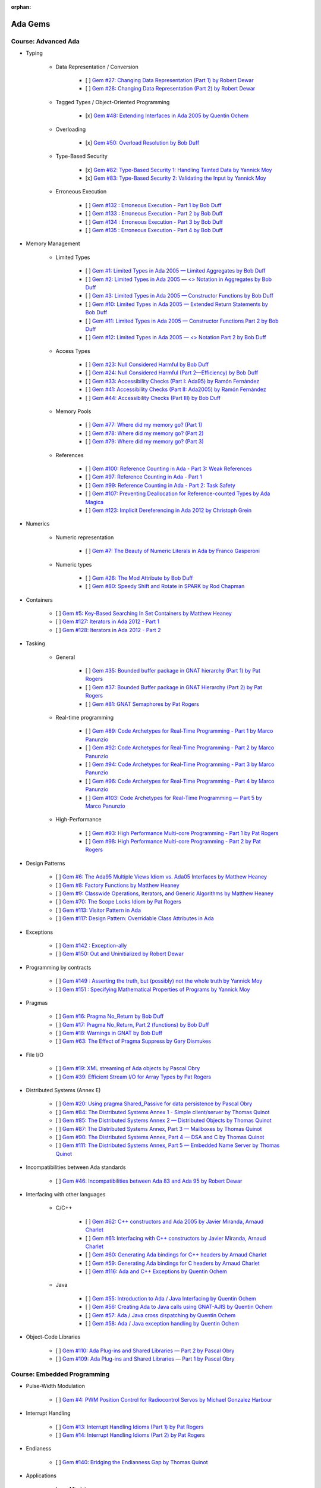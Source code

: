 :orphan:

Ada Gems
========

Course: Advanced Ada
--------------------

- Typing

    - Data Representation / Conversion

        - [ ] `Gem #27: Changing Data Representation (Part 1) by Robert Dewar <https://www.adacore.com/gems/gem-27>`_
        - [ ] `Gem #28: Changing Data Representation (Part 2) by Robert Dewar <https://www.adacore.com/gems/gem-28>`_

    - Tagged Types / Object-Oriented Programming

        - [x] `Gem #48: Extending Interfaces in Ada 2005 by Quentin Ochem <https://www.adacore.com/gems/gem-48>`_

    - Overloading

        - [x] `Gem #50: Overload Resolution by Bob Duff <https://www.adacore.com/gems/gem-50>`_

    - Type-Based Security

        - [x] `Gem #82: Type-Based Security 1: Handling Tainted Data by Yannick Moy <https://www.adacore.com/gems/gem-82>`_
        - [x] `Gem #83: Type-Based Security 2: Validating the Input by Yannick Moy <https://www.adacore.com/gems/gem-83>`_

    - Erroneous Execution

        - [ ] `Gem #132 : Erroneous Execution - Part 1 by Bob Duff <https://www.adacore.com/gems/gem-132-erroneous-execution-part-1>`_
        - [ ] `Gem #133 : Erroneous Execution - Part 2 by Bob Duff <https://www.adacore.com/gems/gem-133-erroneous-execution-part-2>`_
        - [ ] `Gem #134 : Erroneous Execution - Part 3 by Bob Duff <https://www.adacore.com/gems/gem-134-erroneous-execution-part-3>`_
        - [ ] `Gem #135 : Erroneous Execution - Part 4 by Bob Duff <https://www.adacore.com/gems/gem-134-erroneous-execution-part-4>`_

- Memory Management

    - Limited Types

        - [ ] `Gem #1: Limited Types in Ada 2005 — Limited Aggregates by Bob Duff <https://www.adacore.com/gems/gem-1>`_
        - [ ] `Gem #2: Limited Types in Ada 2005 — \<\> Notation in Aggregates by Bob Duff <https://www.adacore.com/gems/gem-2>`_
        - [ ] `Gem #3: Limited Types in Ada 2005 — Constructor Functions by Bob Duff <https://www.adacore.com/gems/gem-3>`_
        - [ ] `Gem #10: Limited Types in Ada 2005 — Extended Return Statements by Bob Duff <https://www.adacore.com/gems/ada-gem-10>`_
        - [ ] `Gem #11: Limited Types in Ada 2005 — Constructor Functions Part 2 by Bob Duff <https://www.adacore.com/gems/ada-gem-11>`_
        - [ ] `Gem #12: Limited Types in Ada 2005 — \<\> Notation Part 2 by Bob Duff <https://www.adacore.com/gems/ada-gem-12>`_

    - Access Types

        - [ ] `Gem #23: Null Considered Harmful by Bob Duff <https://www.adacore.com/gems/ada-gem-23>`_
        - [ ] `Gem #24: Null Considered Harmful (Part 2—Efficiency) by Bob Duff <https://www.adacore.com/gems/ada-gem-24>`_
        - [ ] `Gem #33: Accessibility Checks (Part I: Ada95) by Ramón Fernández <https://www.adacore.com/gems/gem-33>`_
        - [ ] `Gem #41: Accessibility Checks (Part II: Ada2005) by Ramón Fernández <https://www.adacore.com/gems/gem-41>`_
        - [ ] `Gem #44: Accessibility Checks (Part III) by Bob Duff <https://www.adacore.com/gems/gem-44>`_

    - Memory Pools

        - [ ] `Gem #77: Where did my memory go? (Part 1) <https://www.adacore.com/gems/gem-77>`_
        - [ ] `Gem #78: Where did my memory go? (Part 2) <https://www.adacore.com/gems/gem-78>`_
        - [ ] `Gem #79: Where did my memory go? (Part 3) <https://www.adacore.com/gems/gem-79>`_

    - References

        - [ ] `Gem #100: Reference Counting in Ada - Part 3: Weak References <https://www.adacore.com/gems/gem-100-reference-counting-in-ada-part-3-weak-references>`_
        - [ ] `Gem #97: Reference Counting in Ada - Part 1 <https://www.adacore.com/gems/gem-97-reference-counting-in-ada-part-1>`_
        - [ ] `Gem #99: Reference Counting in Ada - Part 2: Task Safety <https://www.adacore.com/gems/gem-99-reference-counting-in-ada-part-2-task-safety>`_
        - [ ] `Gem #107: Preventing Deallocation for Reference-counted Types by Ada Magica <https://www.adacore.com/gems/gem-107-preventing-deallocation-for-reference-counted-types>`_
        - [ ] `Gem #123: Implicit Dereferencing in Ada 2012 by Christoph Grein <https://www.adacore.com/gems/gem-123-implicit-dereferencing-in-ada-2012>`_

- Numerics

    - Numeric representation

        - [ ] `Gem #7: The Beauty of Numeric Literals in Ada by Franco Gasperoni <https://www.adacore.com/gems/ada-gem-7>`_

    - Numeric types

        - [ ] `Gem #26: The Mod Attribute by Bob Duff <https://www.adacore.com/gems/gem-26>`_
        - [ ] `Gem #80: Speedy Shift and Rotate in SPARK by Rod Chapman <https://www.adacore.com/gems/gem-80>`_

- Containers

    - [ ] `Gem #5: Key-Based Searching In Set Containers by Matthew Heaney <https://www.adacore.com/gems/gem-5>`_
    - [ ] `Gem #127: Iterators in Ada 2012 - Part 1 <https://www.adacore.com/gems/gem-127-iterators-in-ada-2012-part-1>`_
    - [ ] `Gem #128: Iterators in Ada 2012 - Part 2 <https://www.adacore.com/gems/gem-128-iterators-in-ada-2012-part-2>`_

- Tasking

    - General

        - [ ] `Gem #35: Bounded buffer package in GNAT hierarchy (Part 1) by Pat Rogers <https://www.adacore.com/gems/gem-35>`_
        - [ ] `Gem #37: Bounded Buffer package in GNAT Hierarchy (Part 2) by Pat Rogers <https://www.adacore.com/gems/gem-37>`_
        - [ ] `Gem #81: GNAT Semaphores by Pat Rogers <https://www.adacore.com/gems/gem-81>`_

    - Real-time programming

        - [ ] `Gem #89: Code Archetypes for Real-Time Programming - Part 1 by Marco Panunzio <https://www.adacore.com/gems/gem-89-code-archetypes-for-real-time-programming-part-1>`_
        - [ ] `Gem #92: Code Archetypes for Real-Time Programming - Part 2 by Marco Panunzio <https://www.adacore.com/gems/gem-92-code-archetypes-for-real-time-programming-part-2>`_
        - [ ] `Gem #94: Code Archetypes for Real-Time Programming - Part 3 by Marco Panunzio <https://www.adacore.com/gems/gem-94-code-archetypes-for-real-time-programming-part-3>`_
        - [ ] `Gem #96: Code Archetypes for Real-Time Programming - Part 4 by Marco Panunzio <https://www.adacore.com/gems/gem-96-code-archetypes-for-real-time-programming-part-4>`_
        - [ ] `Gem #103: Code Archetypes for Real-Time Programming — Part 5 by Marco Panunzio <https://www.adacore.com/gems/gem-103-code-archetypes-for-real-time-programming-part-5>`_

    - High-Performance

        - [ ] `Gem #93: High Performance Multi-core Programming - Part 1 by Pat Rogers <https://www.adacore.com/gems/gem-93-high-performance-multi-core-programming-part-1>`_
        - [ ] `Gem #98: High Performance Multi-core Programming - Part 2 by Pat Rogers <https://www.adacore.com/gems/gem-98-high-performance-multi-core-programming-part-2>`_

- Design Patterns

    - [ ] `Gem #6: The Ada95 Multiple Views Idiom vs. Ada05 Interfaces by Matthew Heaney <https://www.adacore.com/gems/gem-6>`_
    - [ ] `Gem #8: Factory Functions by Matthew Heaney <https://www.adacore.com/gems/ada-gem-8>`_
    - [ ] `Gem #9: Classwide Operations, Iterators, and Generic Algorithms by Matthew Heaney <https://www.adacore.com/gems/ada-gem-9>`_
    - [ ] `Gem #70: The Scope Locks Idiom by Pat Rogers <https://www.adacore.com/gems/gem-70>`_
    - [ ] `Gem #113: Visitor Pattern in Ada <https://www.adacore.com/gems/gem-113-visitor-pattern-in-ada>`_
    - [ ] `Gem #117: Design Pattern: Overridable Class Attributes in Ada <https://www.adacore.com/gems/gem-117-design-pattern-overridable-class-attributes-in-ada-2012>`_

- Exceptions

    - [ ] `Gem #142 : Exception-ally <https://www.adacore.com/gems/gem-142-exceptions>`_
    - [ ] `Gem #150: Out and Uninitialized by Robert Dewar <https://www.adacore.com/gems/gem-150out-and-uninitialized>`_

- Programming by contracts

    - [ ] `Gem #149 : Asserting the truth, but (possibly) not the whole truth by Yannick Moy <https://www.adacore.com/gems/gem-149-asserting-the-truth-but-possibly-not-the-whole-truth>`_
    - [ ] `Gem #151 : Specifying Mathematical Properties of Programs by Yannick Moy <https://www.adacore.com/gems/gem-151-specifying-mathematical-properties-of-programs>`_

- Pragmas

    - [ ] `Gem #16: Pragma No_Return by Bob Duff <https://www.adacore.com/gems/ada-gem-16>`_
    - [ ] `Gem #17: Pragma No_Return, Part 2 (functions) by Bob Duff <https://www.adacore.com/gems/ada-gem-17>`_
    - [ ] `Gem #18: Warnings in GNAT by Bob Duff <https://www.adacore.com/gems/ada-gem-18>`_
    - [ ] `Gem #63: The Effect of Pragma Suppress by Gary Dismukes <https://www.adacore.com/gems/gem-63>`_

- File I/O

    - [ ] `Gem #19: XML streaming of Ada objects by Pascal Obry <https://www.adacore.com/gems/ada-gem-19>`_
    - [ ] `Gem #39: Efficient Stream I/O for Array Types by Pat Rogers <https://www.adacore.com/gems/gem-39>`_

- Distributed Systems (Annex E)

    - [ ] `Gem #20: Using pragma Shared_Passive for data persistence by Pascal Obry <https://www.adacore.com/gems/ada-gem-20>`_
    - [ ] `Gem #84: The Distributed Systems Annex 1 - Simple client/server by Thomas Quinot <https://www.adacore.com/gems/gem-84>`_
    - [ ] `Gem #85: The Distributed Systems Annex 2 — Distributed Objects by Thomas Quinot <https://www.adacore.com/gems/gem-85the-distributed-systems-annex-2-distributed-objects>`_
    - [ ] `Gem #87: The Distributed Systems Annex, Part 3 — Mailboxes by Thomas Quinot <https://www.adacore.com/gems/gem-87-the-distributed-systems-annex-part-3-mailboxes>`_
    - [ ] `Gem #90: The Distributed Systems Annex, Part 4 — DSA and C by Thomas Quinot <https://www.adacore.com/gems/gem-90-the-distributed-systems-annex-part-4-dsa-and-c>`_
    - [ ] `Gem #111: The Distributed Systems Annex, Part 5 — Embedded Name Server by Thomas Quinot	 <https://www.adacore.com/gems/gem-111-the-distributed-systems-annex-part-5-embedded-name-server>`_

- Incompatibilities between Ada standards

    - [ ] `Gem #46: Incompatibilities between Ada 83 and Ada 95 by Robert Dewar <https://www.adacore.com/gems/gem-46>`_

- Interfacing with other languages

    - C/C++

        - [ ] `Gem #62: C++ constructors and Ada 2005 by Javier Miranda, Arnaud Charlet <https://www.adacore.com/gems/gem-62>`_
        - [ ] `Gem #61: Interfacing with C++ constructors by Javier Miranda, Arnaud Charlet <https://www.adacore.com/gems/gem-61>`_
        - [ ] `Gem #60: Generating Ada bindings for C++ headers by Arnaud Charlet <https://www.adacore.com/gems/gem-60-generating-ada-bindings-for-c-headers>`_
        - [ ] `Gem #59: Generating Ada bindings for C headers by Arnaud Charlet <https://www.adacore.com/gems/gem-59>`_
        - [ ] `Gem #116: Ada and C++ Exceptions by Quentin Ochem <https://www.adacore.com/gems/gem-114-ada-and-c-exceptions>`_

    - Java

        - [ ] `Gem #55: Introduction to Ada / Java Interfacing by Quentin Ochem <https://www.adacore.com/gems/gem-55-introduction-to-ada-java-interfacing>`_
        - [ ] `Gem #56: Creating Ada to Java calls using GNAT-AJIS by Quentin Ochem <https://www.adacore.com/gems/gem-56>`_
        - [ ] `Gem #57: Ada / Java cross dispatching by Quentin Ochem <https://www.adacore.com/gems/gem-57>`_
        - [ ] `Gem #58: Ada / Java exception handling by Quentin Ochem <https://www.adacore.com/gems/gem-58-ada-java-exception-handling>`_

- Object-Code Libraries

    - [ ] `Gem #110: Ada Plug-ins and Shared Libraries — Part 2 by Pascal Obry <https://www.adacore.com/gems/gem-110-ada-plug-ins-and-shared-libraries-part-2>`_
    - [ ] `Gem #109: Ada Plug-ins and Shared Libraries — Part 1 by Pascal Obry <https://www.adacore.com/gems/gem-109-ada-plug-ins-and-shared-libraries-part-1>`_


Course: Embedded Programming
----------------------------

- Pulse-Width Modulation

    - [ ] `Gem #4: PWM Position Control for Radiocontrol Servos by Michael Gonzalez Harbour <https://www.adacore.com/gems/gem-4>`_

- Interrupt Handling

    - [ ] `Gem #13: Interrupt Handling Idioms (Part 1) by Pat Rogers <https://www.adacore.com/gems/ada-gem-13>`_
    - [ ] `Gem #14: Interrupt Handling Idioms (Part 2) by Pat Rogers <https://www.adacore.com/gems/ada-gem-14>`_

- Endianess

    - [ ] `Gem #140: Bridging the Endianness Gap by Thomas Quinot <https://www.adacore.com/gems/gem-140-bridging-the-endianness-gap>`_

- Applications

    - Lego Mindstorms

        - [ ] `Gem #112: Lego Mindstorms Ada Environment — Part 1 by Pat Rogers <https://www.adacore.com/gems/gem-112-lego-mindstorms-ada-environment-part-1>`_
        - [ ] `Gem #115: Lego Mindstorms Ada Environment — Part 2 by Pat Rogers <https://www.adacore.com/gems/gem-115-lego-mindstorms-ada-environment-part-2>`_


Course: GNAT Libraries
----------------------

- GNAT

    - Dimensionality Checking System

        - [ ] `Gem #136: How tall is a kilogram? by Vincent Pucci <https://www.adacore.com/gems/gem-136-how-tall-is-a-kilogram>`_

- GNAT Component Collection

    - Regular expressions

        - [ ] `Gem #25: How to Search Text <https://www.adacore.com/gems/gem-26-2>`_

    - Scripting / system

        - [ ] `Gem #52: Scripting Capabilities in GNAT (Part 1) <https://www.adacore.com/gems/gem-52>`_
        - [ ] `Gem #54: Scripting Capabilities in GNAT (Part 2) <https://www.adacore.com/gems/gem-54>`_

    - Command-Line Parsing

        - [ ] `Gem #138 : Master the Command Line - Part 1 <https://www.adacore.com/gems/gem-138-gnatcoll.command-line>`_
        - [ ] `Gem #139 : Master the Command Line - Part 2 <https://www.adacore.com/gems/gem-139-master-the-command-line-part-2>`_

    - File Formats

        - [ ] `Gem #141 : Con-figure it out <https://www.adacore.com/gems/gem-141-gnatcoll.config>`_
        - [ ] `Gem #143 : Return to the Sources <https://www.adacore.com/gems/gem-143-return-to-the-sources>`_

    - Text Encoding

        - [ ] `Gem #144: A Bit of Bytes: Characters and Encoding Schemes <https://www.adacore.com/gems/gem-144-a-bit-of-bytes-characters-and-encoding-schemes>`_


    - Interfacing with other languages

        - [ ] `Gem #105: Lady Ada Kisses Python — Part 1 <https://www.adacore.com/gems/gem-105-lady-ada-kiss-python-part-1>`_
        - [ ] `Gem #106: Lady Ada Kisses Python — Part 2 <https://www.adacore.com/gems/gem-106-lady-ada-kisses-python-part-2>`_

    - File Systems

        - [ ] `Gem #118: File-System Portability Issues and GNATCOLL.VFS <https://www.adacore.com/gems/gem-118-file-system-portability-issues-and-gnatcoll-vfs>`_

    - Databases

        - [ ] `Gem #129 : Type-Safe Database API - Part 1 <https://www.adacore.com/gems/gem-129-type-safe-database-api-part-1>`_
        - [ ] `Gem #130 : Type-Safe Database API - Part 2 <https://www.adacore.com/gems/gem-130-type-safe-database-api-part-2>`_
        - [ ] `Gem #131 : Type-Safe Database API - Part 3 <https://www.adacore.com/gems/gem-131-type-safe-database-api-part-3>`_

    - Debugging

        - [ ] `Gem #114: Logging with GNATCOLL.Traces <https://www.adacore.com/gems/gem-114-logging-with-gnatcoll-traces>`_

- XML/Ada


    - [ ] `Gem #21: How to parse an XML text <https://www.adacore.com/gems/ada-gem-21>`_

- Ada Web Server

    - [ ] `Gem #29: Introduction to the Ada Web Server (AWS) by Pascal Obry <https://www.adacore.com/gems/gem-29>`_
    - [ ] `Gem #101: SOAP/WSDL server part by Pascal Obry <https://www.adacore.com/gems/gem-101-soapwsdl-server-part>`_
    - [ ] `Gem #102: SOAP/WSDL client part by Pascal Obry <https://www.adacore.com/gems/gem-102-soapwsdl-client-part>`_

- GNATtest

    - [ ] `Gem #160 : Developing unit tests with GNATtest by Vasiliy Fofanov <https://www.adacore.com/gems/gem-160-developing-unit-tests-with-gnattest>`_


Book: Ada Development Using GNAT
--------------------------------

- GNAT

    - [ ] `Gem #95: Dynamic Stack Analysis in GNAT by Quentin Ochem <https://www.adacore.com/gems/gem-93-gnat-dynamic-stack-analysis>`_
    - [ ] `Gem #156: Listing Control in GNAT by Robert Dewar <https://www.adacore.com/gems/gem-156-listing-control-in-gnat>`_

- gprbuild

    - [ ] `Gem #64: Handling Multiple-Unit Source Files <https://www.adacore.com/gems/gem-64>`_
    - [ ] `Gem #65: gprbuild <https://www.adacore.com/gems/gem-65>`_
    - [ ] `Gem #104: Gprbuild and Configuration Files — Part 1 by Johannes Kanig <https://www.adacore.com/gems/gem-104-gprbuild-and-configuration-files-part-1>`_
    - [ ] `Gem #108: Gprbuild and Configuration Files — Part 2 by Johannes Kanig <https://www.adacore.com/gems/gem-108-gprbuild-and-configuration-files-part-2>`_
    - [ ] `Gem #126 : Aggregate Library Projects by Pascal Obry <https://www.adacore.com/gems/gem-126-aggregate-library-project>`_
    - [ ] `Gem #152 : Defining a New Language in a Project File by Vincent Celier <https://www.adacore.com/gems/gem-152-defining-a-new-language-in-a-project-file>`_
    - [ ] `Gem #155: Enhancing the GPRBuild Database for a New Language by Vincent Celier <https://www.adacore.com/gems/gem-155-enhancing-gprbuild-database-for-new-language>`_
    - [ ] `Gem #157: Gprbuild and Code Generation <https://www.adacore.com/gems/gem-157-gprbuild-and-code-generation>`_
    - [ ] `Gem #158: GPRinstall - Part 1 by Pascal Obry <https://www.adacore.com/gems/gem-158-gprinstall>`_
    - [ ] `Gem #159: GPRinstall - Part 2 by Pascal Obry <https://www.adacore.com/gems/gem-159-gprinstall-part-2>`_

- GPS

    - [ ] `Gem #66: GPS's Key Shortcuts Editor <https://www.adacore.com/gems/gem-66>`_
    - [ ] `Gem #67: Managing the GPS Workspace <https://www.adacore.com/gems/gem-67>`_
    - [ ] `Gem #88: GPS - Smart Completion (Part 1 of 2) by Quentin Ochem <https://www.adacore.com/gems/gem-88-gps-smart-completion-12>`_
    - [ ] `Gem #91: Smart Completion (Part 2 of 2) by Quentin Ochem <https://www.adacore.com/gems/gem-91-smart-completion-part-2-of-2>`_
    - [ ] `Gem #124 : Scripting GPS for Static Analysis by Yannick Moy, Nicolas Setton <https://www.adacore.com/gems/gem-124-scripting-gps-for-static-analysis>`_

- Debugger

    - [ ] `Gem #119: GDB Scripting— Part 1 by Jean-Charles Delay <https://www.adacore.com/gems/gem-119-gdb-scripting-part-1>`_
    - [ ] `Gem #120: GDB Scripting — Part 2 by Jean-Charles Delay <https://www.adacore.com/gems/gem-120-gdb-scripting-part-2>`_
    - [ ] `Gem #121: Breakpoint Commands — Part 1 by Jerome Guitton <https://www.adacore.com/gems/gem-121-breakpoint-command-part-1>`_
    - [ ] `Gem #122: Breakpoint Commands — Part 2 by Jerome Guitton <https://www.adacore.com/gems/gem-122-breakpoint-commands-part-2>`_
    - [ ] `Gem #125: Detecting infinite recursion with GDB's Python API by Jerome Guitton <https://www.adacore.com/gems/gem-125-detecting-infinite-recursion-with-gdbs-python-api>`_


SKIPPED ITEMS
-------------

    - Book: Safe & Secure Software

        - [ ] `Gem #30: Safe and Secure Software : Introduction by John Barnes <https://www.adacore.com/gems/gem-30>`_
        - [ ] `Gem #32: Safe and Secure Software : Chapter 1, Safe Syntax by John Barnes <https://www.adacore.com/gems/gem-32>`_
        - [ ] `Gem #34: Safe and Secure Software : Chapter 2, Safe Typing by John Barnes <https://www.adacore.com/gems/gem-34>`_
        - [ ] `Gem #36: Safe and Secure Software : Chapter 3, Safe Pointers by John Barnes <https://www.adacore.com/gems/gem-36>`_
        - [ ] `Gem #38: Safe and Secure Software : Chapter 4, Safe Architecture by John Barnes <https://www.adacore.com/gems/gem-38>`_
        - [ ] `Gem #40: Safe and Secure Software : Chapter 5, Safe Object Oriented Programming by John Barnes <https://www.adacore.com/gems/gem-40>`_
        - [ ] `Gem #42: Safe and Secure Software : Chapter 6, Safe Object Construction by John Barnes <https://www.adacore.com/gems/gem-42>`_
        - [ ] `Gem #43: Safe and Secure Software : Chapter 7, Safe Memory Management by John Barnes <https://www.adacore.com/gems/gem-43-safe-and-secure-software-chapter-7-safe-memory-management>`_
        - [ ] `Gem #45: Safe and Secure Software : Chapter 8, Safe Startup by John Barnes <https://www.adacore.com/gems/gem-45>`_
        - [ ] `Gem #47: Safe and Secure Software : Chapter 9, Safe Communication by John Barnes <https://www.adacore.com/gems/gem-47>`_
        - [ ] `Gem #49: Safe and Secure Software: Chapter 10, Safe Concurrency by John Barnes <https://www.adacore.com/gems/gem-49>`_
        - [ ] `Gem #51: Safe and Secure Software: Chapter 11, Certified Safe with SPARK by John Barnes <https://www.adacore.com/gems/gem-51>`_
        - [ ] `Gem #53: Safe and Secure Software: Chapter 12: Conclusion by John Barnes <https://www.adacore.com/gems/gem-53-safe-and-secure-software-chapter-12-conclusion>`_

- Tasking

    - [ ] `Gem #15: Timers by Anh Vo <https://www.adacore.com/gems/ada-gem-15>`_


- Text encoding

    - [ ] `Gem #22: Ada Speaks Many Languages by Robert Dewar, Vasiliy Fofanov, Franco Gasperoni, Yang Zhang <https://www.adacore.com/gems/gem-22>`_

- Programming by contracts

    - [ ] `Gem #31: Preconditions/postconditions by Robert Dewar <https://www.adacore.com/gems/gem-31>`_
    - [ ] `Gem #146 : Su(per)btypes in Ada 2012 - Part 1 by Yannick Moy <https://www.adacore.com/gems/gem-146-superbtypes-in-ada-2012-part-1>`_
    - [ ] `Gem #147 : Su(per)btypes in Ada 2012 - Part 2 by Yannick Moy <https://www.adacore.com/gems/gem-147-superbtypes-in-ada-2012-part-2>`_
    - [ ] `Gem #148 : Su(per)btypes in Ada 2012 - Part 3 by Yannick Moy <https://www.adacore.com/gems/gem-148-superbtypes-in-ada-2012-part-3>`_

- SPARK

    - [ ] `Gem #68: Let's SPARK! — Part 1 by Yannick Moy <https://www.adacore.com/gems/gem-68>`_
    - [ ] `Gem #69: Let's SPARK! — Part 2 by Yannick Moy <https://www.adacore.com/gems/gem-69>`_

- Quizzes

    - [ ] `Gem #86: Ada Quiz 1 - Basic Types by Quentin Ochem <https://www.adacore.com/gems/gem-86-ada-quiz-01-basic-types>`_
    - [ ] `Gem #137: Ada Quiz 2 - An Heir and a Spare? by Valentine Reboul <https://www.adacore.com/gems/gem-137-inheritance>`_
    - [ ] `Gem #145: Ada Quiz 3 - Statements by Valentine Reboul <https://www.adacore.com/gems/gem-145-ada-quiz-3-statement>`_

- Ada Applications

    - Tokeneer

        - [ ] `Gem #71: Tokeneer Discovery - Lesson 1 by Dean Kuo, Angela Wallenburg <https://www.adacore.com/gems/gem-71>`_
        - [ ] `Gem #72: Tokeneer Discovery - Lesson 2 by Dean Kuo, Angela Wallenburg <https://www.adacore.com/gems/gem-72>`_
        - [ ] `Gem #73: Tokeneer Discovery - Lesson 3 by Dean Kuo, Angela Wallenburg <https://www.adacore.com/gems/gem-73-tokeneer-discovery-lesson-3>`_
        - [ ] `Gem #74: Tokeneer Discovery - Lesson 4 by Dean Kuo, Angela Wallenburg <https://www.adacore.com/gems/gem-74>`_
        - [ ] `Gem #75: Tokeneer Discovery - Lesson 5 by Dean Kuo, Angela Wallenburg <https://www.adacore.com/gems/gem-75>`_
        - [ ] `Gem #76: Tokeneer Discovery - Lesson 6 by Dean Kuo, Angela Wallenburg <https://www.adacore.com/gems/gem-76>`_

    - Multicore Maze Solving

        - [ ] `Gem #153: Multicore Maze Solving, Part 1 by Pat Rogers <https://www.adacore.com/gems/gem-153-multicore-maze-solving-part-1>`_
        - [ ] `Gem #154: Multicore Maze Solving, Part 2 by Pat Rogers <https://www.adacore.com/gems/gem-154-multicore-maze-solving-part-2>`_



AdaCore Blog
============

Course: Advanced Ada
--------------------

- Typing

    - Tagged Types / Object-Oriented Programming

        - [x] `Calling inherited subprograms in Ada <http://blog.adacore.com/calling-inherited-subprograms-in-ada>`_

- Memory Management

    - References

        - [ ] `Using reference types to handle persistent objects <http://blog.adacore.com/use-ref-types-to-persistent-object>`_

- Tasking

    - General

        - [ ] `There's a mini-RTOS in my language <http://blog.adacore.com/theres-a-mini-rtos-in-my-language>`_

- Design Patterns

    - [ ] `Traits-Based Containers <http://blog.adacore.com/traits-based-containers>`_

- Testing

    - [ ] `Leveraging Ada Run-Time Checks with Fuzz Testing in AFL <http://blog.adacore.com/running-american-fuzzy-lop-on-your-ada-code>`_


Course: Embedded Programming
----------------------------

- Applications

    - [ ] `Porting the Ada Runtime to a new ARM board <http://blog.adacore.com/porting-the-ada-runtime-to-a-new-arm-board>`_
    - [ ] `Getting started with the Ada Drivers Library device drivers <http://blog.adacore.com/getting-started-with-the-ada-drivers-library-device-drivers>`_


Course: Advanced SPARK
----------------------

- [ ] `SPARK Prez at New Conference on Railway Systems <http://blog.adacore.com/spark-prez-at-new-conference-on-railway-systems>`_
- [ ] `Formal Verification of Legacy Code <http://blog.adacore.com/formal-verification-of-legacy-code>`_
- [ ] `SPARKSMT - An SMTLIB Processing Tool Written in SPARK - Part I <http://blog.adacore.com/sparksmt-part-1>`_
- [ ] `Quantifying over Elements of a Container <http://blog.adacore.com/quantifying-over-elements-of-a-container>`_
- [ ] `Research Corner - SPARK 2014 vs Frama-C vs Why3 <http://blog.adacore.com/research-corner-spark-2014-vs-frama-c-vs-why3>`_
- [ ] `Automatic Generation of Frame Conditions for Record Components <http://blog.adacore.com/automatic-generation-of-frame-conditions-for-record-components>`_
- [ ] `Automatic Generation of Frame Conditions for Array Components <http://blog.adacore.com/automatic-generation-of-frame-conditions-for-array-components>`_
- [ ] `SPARK Cheat Sheets (en & jp) <http://blog.adacore.com/spark-cheat-sheets-en-jp>`_
- [ ] `Proving Tetris With SPARK in 15 Minutes <http://blog.adacore.com/proving-tetris-with-spark-in-15-minutes>`_
- [ ] `Research Corner - Auto-active Verification in SPARK <http://blog.adacore.com/research-corner-auto-active-verification-in-spark>`_
- [ ] `VerifyThis Challenge in SPARK <http://blog.adacore.com/verifythis-challenge-in-spark>`_
- [ ] `Research Corner - Floating-Point Computations in SPARK <http://blog.adacore.com/research-corner-floating-point-computations-in-spark>`_
- [ ] `Applied Formal Logic: Searching in Strings <http://blog.adacore.com/applied-formal-logic-searching-in-strings>`_
- [ ] `Proving Loops Without Loop Invariants <http://blog.adacore.com/proving-loops-without-loop-invariants>`_
- [ ] `New SPARK Cheat Sheet <http://blog.adacore.com/new-spark-cheat-sheet>`_
- [ ] `For All Properties, There Exists a Proof <http://blog.adacore.com/for-all-properties-there-exists-a-proof>`_
- [ ] `Tokeneer Fully Verified with SPARK 2014 <http://blog.adacore.com/tokeneer-fully-verified-with-spark-2014>`_
- [ ] `Taking on a Challenge in SPARK <http://blog.adacore.com/taking-on-a-challenge-in-spark>`_


Course: GNAT Libraries
----------------------

- GNAT

    - Dimensionality Checking System

        - [ ] `Physical Units Pass the Generic Test <http://blog.adacore.com/physical-units-pass-the-generic-test>`_

- GNAT Component Collection

    - Memory Management

        - [ ] `Larger than it looks (storage pools) <http://blog.adacore.com/header-storage-pools>`_
        - [ ] `Count them all (reference counting) <http://blog.adacore.com/count-them-all-reference-counting>`_

    - Strings

        - [ ] `New strings package in GNATCOLL <http://blog.adacore.com/new-strings-package-in-gnatcoll>`_
        - [ ] `User-friendly strings API <http://blog.adacore.com/user-friendly-strings-api>`_

- Libadalang

    - [ ] `Introducing Libadalang <http://blog.adacore.com/introducing-libadalang>`_
    - [ ] `Going After the Low Hanging Bug <http://blog.adacore.com/going-after-the-low-hanging-bug>`_
    - [ ] `A Usable Copy-Paste Detector in A Few Lines of Python <http://blog.adacore.com/a-usable-copy-paste-detector-in-few-lines-of-python>`_
    - [ ] `(Many) More Low Hanging Bugs <http://blog.adacore.com/many-more-low-hanging-bugs>`_
    - [ ] `Highlighting Ada with Libadalang <http://blog.adacore.com/highlighting-ada-with-libadalang>`_
    - [ ] `Cross-referencing Ada with Libadalang <http://blog.adacore.com/cross-referencing-ada-with-libadalang>`_

- OpenGL Bindings

    - [ ] `The Road to a Thick OpenGL Binding for Ada: Part 1 <http://blog.adacore.com/the-road-to-a-thick-opengl-binding-for-ada>`_
    - [ ] `The Road to a Thick OpenGL Binding for Ada: Part 2 <http://blog.adacore.com/the-road-to-a-thick-opengl-binding-for-ada-part-2>`_


Book: Ada Development Using GNAT
--------------------------------

- GNAT

    - [ ] `GNAT On macOS Sierra <http://blog.adacore.com/gnat-on-macos-sierra>`_

- GPS

    - [ ] `Bookmarks in the GNAT Programming Studio (GPS) <http://blog.adacore.com/bookmarks-in-the-gnat-programming-studio-gps>`_
    - [ ] `The Most Obscure Arithmetic Run-Time Error Contest <http://blog.adacore.com/the-most-obscure-arithmetic-run-time-error-contest>`_
    - [ ] `Debugger improvements in GPS 17 <http://blog.adacore.com/debugger-improvements-in-gps-17>`_
    - [ ] `Integrate new tools in GPS <http://blog.adacore.com/integrate-new-tools-in-gps>`_
    - [ ] `Integrate new tools in GPS (2) <http://blog.adacore.com/integrate-new-tools-in-gps-2>`_
    - [ ] `GPS for bare-metal developers <http://blog.adacore.com/gps-for-bare-metal-development>`_

- Debugger

    - [ ] `Pretty-Printing Ada Containers with GDB Scripts <http://blog.adacore.com/pretty-printing-ada-containers-with-gdb-scripts>`_

- GCC

    - [ ] `C library bindings: GCC plugins to the rescue <http://blog.adacore.com/bindings-gcc-plugins>`_


Book: Ada Applications
----------------------

- [ ] `Tetris in SPARK on ARM Cortex M4 <http://blog.adacore.com/tetris-in-spark-on-arm-cortex-m4>`_
- [ ] `How to prevent drone crashes using SPARK <http://blog.adacore.com/how-to-prevent-drone-crashes-using-spark>`_
- [ ] `Make with Ada: "The Eagle has landed" <http://blog.adacore.com/make-with-ada-the-eagle-has-landed>`_
- [ ] `2015: A Space Ada‑ssey <http://blog.adacore.com/2015-a-space-ada-ssey>`_
- [ ] `Make with Ada : From bits to music <http://blog.adacore.com/make-with-ada-from-bits-to-music>`_
- [ ] `Make with Ada: Formal proof on my wrist <http://blog.adacore.com/make-with-ada-formal-proof-on-my-wrist>`_
- [ ] `Make with Ada: Candy dispenser, with a twist... <http://blog.adacore.com/make-with-ada-candy-dispenser-with-twist>`_
- [ ] `Make with Ada: ARM Cortex-M CNC controller <http://blog.adacore.com/make-with-ada-arm-cortex-m-cnc-controller>`_
- [ ] `Unity & Ada <http://blog.adacore.com/unity-ada>`_
- [ ] `Driving a 3D Lunar Lander Model with ARM and Ada <http://blog.adacore.com/3d-lunar-lander-model>`_
- [ ] `Make with Ada: DIY instant camera <http://blog.adacore.com/make-with-ada-diy-instant-camera>`_
- [ ] `SPARK Tetris on the Arduboy <http://blog.adacore.com/spark-tetris-on-the-arduboy>`_
- [ ] `Writing on Air <http://blog.adacore.com/writing-on-air>`_
- [ ] `DIY Coffee Alarm Clock <http://blog.adacore.com/diy-coffee-alarm-clock>`_
- [ ] `Ada on the first RISC-V microcontroller <http://blog.adacore.com/ada-on-the-first-risc-v-microcontroller>`_
- [ ] `The Adaroombot Project <http://blog.adacore.com/the-adaroombot-project>`_
- [ ] `Make with Ada 2017: Brushless DC Motor Controller <http://blog.adacore.com/make-with-ada-2017-brushless-dc-motor-controller>`_
- [ ] `Make with Ada 2017- A "Swiss Army Knife" Watch <http://blog.adacore.com/make-with-ada-2017-a-swiss-army-knife-watch>`_
- [ ] `Make with Ada 2017- Ada Based IoT Framework <http://blog.adacore.com/make-with-ada-2017-ada-based-iot-framework>`_
- [ ] `Bitcoin blockchain in Ada: Lady Ada meets Satoshi Nakamoto <http://blog.adacore.com/bitcoin-in-ada>`_
- [ ] `Ada on the micro:bit <http://blog.adacore.com/ada-on-the-microbit>`_
- [ ] `SPARKZumo Part 1: Ada and SPARK on Any Platform <http://blog.adacore.com/sparkzumo-part-1-ada-and-spark-on-any-platform>`_
- [ ] `SPARKZumo Part 2: Integrating the Arduino Build Environment Into GPS <http://blog.adacore.com/sparkzumo-part-2-integrating-the-arduino-build-environment-into-gps>`_
- [ ] `Ada on FPGAs with PicoRV32 <http://blog.adacore.com/ada-on-fpgas-with-picorv32>`_
- [ ] `Train control using Ada on a Raspberry Pi <http://blog.adacore.com/train-control-using-ada-on-a-raspberry-pi>`_


SKIPPED ITEMS
-------------

- SPARK

    - General

        - [ ] `SPARK 2014 Flow Analysis <http://blog.adacore.com/spark-2014-flow-analysis>`_
        - [ ] `MISRA-C 2012 vs SPARK 2014, the Subset Matching Game <http://blog.adacore.com/misra-c-2012-vs-spark-2014-the-subset-matching-game>`_
        - [ ] `Rail, Space, Security: Three Case Studies for SPARK 2014 <http://blog.adacore.com/rail-space-security-three-case-studies-for-spark-2014>`_
        - [ ] `Muen Separation Kernel Written in SPARK <http://blog.adacore.com/muen-separation-kernel-written-in-spark>`_
        - [ ] `Case Study for System to Software Integrity Includes SPARK 2014 <http://blog.adacore.com/case-study-for-system-to-software-integrity-includes-spark-2014>`_
        - [ ] `Information Flo(w): Array Initialization in Loops <http://blog.adacore.com/array-initialization-in-loops>`_
        - [ ] `A Little Exercise With Strings <http://blog.adacore.com/a-little-exercise-with-strings>`_
        - [ ] `Studies of Contracts in Practice <http://blog.adacore.com/studies-of-contracts-in-practice>`_
        - [ ] `Prove in Parallel with SPARK 2014 <http://blog.adacore.com/prove-in-parallel-with-spark-2014>`_
        - [ ] `Contextual Analysis of Subprograms Without Contracts <http://blog.adacore.com/contextual-analysis-of-subprograms-without-contracts>`_
        - [ ] `Contracts of Functions in SPARK 2014 <http://blog.adacore.com/contracts-of-functions-in-spark-2014>`_
        - [ ] `Use of SPARK in a Certification Context <http://blog.adacore.com/use-of-spark-in-a-certification-context>`_
        - [ ] `Short Video Demo of SPARK 2014 <http://blog.adacore.com/http-www-spark-2014-org-entries-detail-short-video-demo-of-spark-2014>`_
        - [ ] `Manual Proof with Ghost Code in SPARK 2014 <http://blog.adacore.com/manual-proof-in-spark-2014>`_
        - [ ] `External Axiomatizations: a Trip Into SPARK’s Internals <http://blog.adacore.com/external-axiomatizations-a-trip-into-sparks-internals>`_
        - [ ] `Explicit Assumptions in SPARK 2014 <http://blog.adacore.com/explicit-assumptions-in-spark-2014>`_
        - [ ] `Using SPARK to Prove AoRTE in Robot Navigation Software <http://blog.adacore.com/using-spark-to-prove-aorte-in-robot-navigation-software>`_
        - [ ] `SPARK 15: Errors, Warnings and Checks <http://blog.adacore.com/spark-15-errors-warnings-and-checks>`_
        - [ ] `Using Coq to Verify SPARK 2014 Code <http://blog.adacore.com/using-coq-to-verify-spark-2014-code>`_
        - [ ] `ProofInUse is coming!  <http://blog.adacore.com/proofinuse-is-coming>`_
        - [ ] `AdaCore Tech Days Prez on SPARK <http://blog.adacore.com/adacore-tech-days-prez-on-spark>`_
        - [ ] `Testing, Static Analysis, and Formal Verification <http://blog.adacore.com/testing-static-formal>`_
        - [ ] `A Building Code for Building Code <http://blog.adacore.com/a-building-code-for-building-code>`_
        - [ ] `A quick glimpse at the translation of Ada integer types in GNATprove <http://blog.adacore.com/a-quick-glimpse-at-the-translation-of-ada-integer-types-in-gnatprove>`_
        - [ ] `Verification on Ada code with Static and Dynamic Code Analysis - Webinar <http://blog.adacore.com/verification-on-ada-code-with-static-and-dynamic-code-analysis-webinar>`_
        - [ ] `How Our Compiler Learnt From Our Analyzers <http://blog.adacore.com/how-our-compiler-learnt-from-our-analyzers>`_
        - [ ] `SPARKSkein: From tour-de-force to run-of-the-mill Formal Verification <http://blog.adacore.com/sparkskein-from-tour-de-force-to-run-of-the-mill-formal-verification>`_
        - [ ] `New Book About SPARK 2014 <http://blog.adacore.com/new-book-about-spark-2014>`_
        - [ ] `The Eight Reasons For Using SPARK <http://blog.adacore.com/the-eight-reasons-for-using-spark>`_
        - [ ] `SPARK 16: Generating Counterexamples for Failed Proofs <http://blog.adacore.com/spark-16-generating-counterexamples-for-failed-proofs>`_
        - [ ] `SPARK 2016 Supports Ravenscar! <http://blog.adacore.com/spark-2016-supports-ravenscar>`_
        - [ ] `Formal Verification Made Easy! <http://blog.adacore.com/formal-verification-made-easy>`_
        - [ ] `Did SPARK 2014 Rethink Formal Methods? <http://blog.adacore.com/did-spark-2014-rethink-formal-methods>`_
        - [ ] `Verified, Trustworthy Code with SPARK and Frama-C <http://blog.adacore.com/verified-trustworthy-code-with-spark-and-frama-c>`_
        - [ ] `Verifying Tasking in Extended, Relaxed Style <http://blog.adacore.com/verifying-tasking-in-extended-relaxed-style>`_
        - [ ] `Research Corner - SPARK on Lunar IceCube Micro Satellite <http://blog.adacore.com/research-corner-spark-on-lunar-icecube-micro-satellite>`_
        - [ ] `SPARK and CodePeer, a Good Match! <http://blog.adacore.com/spark-and-codepeer-a-good-match>`_
        - [ ] `New Year's Resolution for 2017: Use SPARK, Say Goodbye to Bugs <http://blog.adacore.com/new-years-resolution-for-2017-no-bugs-with-spark>`_
        - [ ] `New Guidance for Adoption of SPARK <http://blog.adacore.com/new-guidance-for-adoption-of-spark>`_
        - [ ] `Frama-C & SPARK Day Slides and Highlights <http://blog.adacore.com/frama-c-spark-day-slides-and-highlights>`_
        - [ ] `Research Corner - FLOSS Glider Software in SPARK <http://blog.adacore.com/research-corner-floss-glider-software-in-spark>`_
        - [ ] `Research Corner - Focused Certification of SPARK in Coq <http://blog.adacore.com/research-corner-focused-certification-of-spark-in-coq>`_
        - [ ] `SPARK Tutorial at FDL Conference <http://blog.adacore.com/spark-tutorial-at-fdl-conference>`_
        - [ ] `Prove in the Cloud <http://blog.adacore.com/prove-in-the-cloud>`_
        - [ ] `Secure Software Architectures Based on Genode + SPARK <http://blog.adacore.com/secure-software-architectures-based-on-genode-spark>`_
        - [ ] `Two Days Dedicated to Sound Static Analysis for Security <http://blog.adacore.com/sound-static-analysis-for-security>`_
        - [ ] `How Ada and SPARK Can Increase the Security of Your Software <http://blog.adacore.com/how-ada-and-spark-can-increase-the-security-of-your-software>`_
        - [ ] `Security Agency Uses SPARK for Secure USB Key  <http://blog.adacore.com/security-agency-uses-spark-for-secure-usb-key>`_


    - Book: SPARK 2014 Rationale

        - [ ] `SPARK 2014 Rationale: Specification Functions <http://blog.adacore.com/spark-2014-rationale-specification-functions>`_
        - [ ] `SPARK 2014 Rationale: Pre-call and Pre-loop Values <http://blog.adacore.com/spark-2014-rationale-pre-call-and-pre-loop-values>`_
        - [ ] `SPARK 2014 Rationale: Loop Invariants <http://blog.adacore.com/spark-2014-rationale-loop-invariants>`_
        - [ ] `SPARK 2014 Rationale: Loop Variants <http://blog.adacore.com/spark-2014-rationale-loop-variants>`_
        - [ ] `SPARK 2014 Rationale: Mixing SPARK and Ada Code <http://blog.adacore.com/spark-2014-rationale-mixing-spark-and-ada-code>`_
        - [ ] `SPARK 2014 Rationale: Global State <http://blog.adacore.com/spark-2014-rationale-global-state>`_
        - [ ] `SPARK 2014 Rationale: Formal Containers <http://blog.adacore.com/spark-2014-rationale-formal-containers>`_
        - [ ] `SPARK 2014 Rationale: Expressing Properties over Formal Containers <http://blog.adacore.com/spark-2014-rationale-expressing-properties-over-formal-containers-1>`_
        - [ ] `SPARK 2014 Rationale: Verifying Properties over Formal Containers <http://blog.adacore.com/spark-2014-rationale-verifying-properties-over-formal-containers>`_
        - [ ] `SPARK 2014 Rationale: Data Dependencies <http://blog.adacore.com/spark-2014-rationale-data-dependencies>`_
        - [ ] `SPARK 2014 Rationale: Information Flow <http://blog.adacore.com/spark-2014-rationale-information-flow>`_
        - [ ] `SPARK 2014 Rationale: Ghost Code <http://blog.adacore.com/spark-2014-rationale-ghost-code>`_
        - [ ] `SPARK 2014 Rationale: Object Oriented Programming <http://blog.adacore.com/spark-2014-rationale-object-oriented-programming>`_
        - [ ] `SPARK 2014 Rationale: Functional Update <http://blog.adacore.com/spark-2014-rationale-functional-update>`_
        - [ ] `SPARK 2014 Rationale: Type Predicates <http://blog.adacore.com/spark-2014-rationale-type-predicates>`_
        - [ ] `SPARK 2014 Rationale: Variables That Are Constant <http://blog.adacore.com/constant-after-elaboration-variables>`_
        - [ ] `SPARK 2014 Rationale: Support for Ravenscar <http://blog.adacore.com/spark-2014-rationale-support-for-ravenscar>`_
        - [ ] `SPARK 2014 Rationale: Support for Type Invariants <http://blog.adacore.com/spark-2014-rationale-support-for-type-invariants>`_


    - Book: GNATprove Tips and Tricks

        - [ ] `GNATprove Tips and Tricks: Referring to Input in Contracts <http://blog.adacore.com/gnatprove-tricks-and-tips-referring-to-input-in-contracts>`_
        - [ ] `GNATprove Tips and Tricks: How to Write Loop Invariants <http://blog.adacore.com/gnatprove-tips-and-tricks-how-to-write-loop-invariants>`_
        - [ ] `GNATprove Tips and Tricks: Keeping Justifications Up-To-Date <http://blog.adacore.com/gnatprove-tips-and-tricks-keeping-justifications-up-to-date>`_
        - [ ] `GNATprove Tips and Tricks: Catching Mistakes in Contracts <http://blog.adacore.com/gnatprove-tips-and-tricks-catching-mistakes-in-contracts>`_
        - [ ] `GNATprove Tips and Tricks: Bitwise Operations <http://blog.adacore.com/gnatprove-tips-and-tricks-bitwise-operations>`_
        - [ ] `GNATprove Tips and Tricks: Minimizing Rework <http://blog.adacore.com/gnatprove-tricks-and-tips-minimizing-rework>`_
        - [ ] `GNATprove Tips and Tricks: User Profiles <http://blog.adacore.com/gnatprove-tips-and-tricks-user-profiles>`_
        - [ ] `GNATprove Tips and Tricks: What’s Provable for Real? <http://blog.adacore.com/gnatprove-tips-and-tricks-whats-provable-for-real>`_
        - [ ] `GNATprove Tips and Tricks: Using the Lemma Library <http://blog.adacore.com/gnatprove-tips-and-tricks-using-the-lemma-library>`_
        - [ ] `GNATprove Tips and Tricks: What’s Provable for Real Now? <http://blog.adacore.com/gnatprove-tips-and-tricks-whats-provable-for-real-now>`_
        - [ ] `GNATprove Tips and Tricks: a Lemma for Sorted Arrays <http://blog.adacore.com/gnatprove-tips-and-tricks-a-lemma-for-sorted-arrays>`_
        - [ ] `GNATprove Tips and Tricks: Proving the Ghost Common Divisor (GCD) <http://blog.adacore.com/gnatprove-tips-and-tricks-proving-the-ghost-common-denominator-gcd>`_
        - [ ] `Hash it and Cache it <http://blog.adacore.com/hash-it-and-cache-it>`_


- Ada Applications

    - General

        - [ ] `CubeSat continues to orbit the Earth thanks to Ada & SPARK! <http://blog.adacore.com/carl-brandon-vid>`_

- Etc

        - [ ] `Getting Rid of Rust with Ada <http://blog.adacore.com/getting-rid-of-rust-with-ada>`_
        - [ ] `A Modern Syntax for Ada <http://blog.adacore.com/a-modern-syntax-for-ada>`_

- Announcements

    - [ ] `Welcome To AdaCore's Blog <http://blog.adacore.com/welcome-to-adacores-blog>`_
    - [ ] `A Busy Schedule Ahead!  <http://blog.adacore.com/discover-adacores-upcoming-events>`_
    - [ ] `AdaCore at FOSDEM'15 <http://blog.adacore.com/adacore-at-fosdem15>`_
    - [ ] `AdaCore Releases GNAT Pro 7.3, QGen 1.0 and GNATdashboard 1.0 <http://blog.adacore.com/adacore-releases-gnat-pro-7-3-and-qgen-1-0>`_
    - [ ] `20 years on... <http://blog.adacore.com/20-years-on>`_
    - [ ] `QGen on Embedded News TV <http://blog.adacore.com/embedded-news-tv-qgen>`_
    - [ ] `The latest Mixed Programming with Ada lectures at the AdaCore University <http://blog.adacore.com/the-latest-mixed-programming-with-ada-lectures-at-the-adacore-university>`_
    - [ ] `French Intelligence Bill: A Minority Report  <http://blog.adacore.com/new-french-intelligence-bill-a-minority-report>`_
    - [ ] `The Year for #AdaLove <http://blog.adacore.com/adalove>`_
    - [ ] `Project P Open Workshop <http://blog.adacore.com/project-p-open-workshop>`_
    - [ ] `What's in the Box? <http://blog.adacore.com/whats-in-the-box>`_
    - [ ] `Make with Ada: All that is useless is essential <http://blog.adacore.com/make-with-ada-all-that-is-useless-is-essential>`_
    - [ ] `Farewell Robert... <http://blog.adacore.com/farewell-robert>`_
    - [ ] `AdaCore Tech Days 2015 <http://blog.adacore.com/adacore-tech-days-2015>`_
    - [ ] `HIS Conference 2015, Bristol <http://blog.adacore.com/his-conference-2015>`_
    - [ ] `ARM TechCon and NBAA Conference 2015 <http://blog.adacore.com/arm-techcon-and-nbaa-2015>`_
    - [ ] `Modernizing Adacore's Open-Source Involvement  <http://blog.adacore.com/modernizing-adacores-open-source>`_
    - [ ] `Dissimilar tools: Use cases and impact on tool qualification level  <http://blog.adacore.com/dissimilar-tools>`_
    - [ ] `Ada Lovelace Bicentennial <http://blog.adacore.com/ada-lovelace-bicentiennial>`_
    - [ ] `ERTS and Embedded World conferences 2016 <http://blog.adacore.com/erts-embedded-world-2016>`_
    - [ ] `QGen 2.1 Release! <http://blog.adacore.com/qgen-2-1-release>`_
    - [ ] `Embedded Product Line Updates  <http://blog.adacore.com/embedded-product-line-update>`_
    - [ ] `Provably safe programming at Embedded World <http://blog.adacore.com/embedded-world-videos>`_
    - [ ] `VectorCAST/Ada: Ada 2012 Language Support <http://blog.adacore.com/experience-vectorcast-ada-a-look-at-the-latest-release>`_
    - [ ] `Efficient use of Simics for testing <http://blog.adacore.com/efficient-use-of-simics-for-testing>`_
    - [ ] `Certification and Qualification <https://blog.adacore.com/certification-and-qualification>`_
    - [ ] `Introducing the Make With Ada competition! <http://blog.adacore.com/introducing-make-with-ada>`_
    - [ ] `GNAT Programming Studio (GPS) on GitHub <http://blog.adacore.com/gnat-programming-studio-gps-on-github>`_
    - [ ] `Simplifying our product versioning <http://blog.adacore.com/simplifying-our-product-versioning>`_
    - [ ] `Make With Ada Winners Announced! <http://blog.adacore.com/make-with-ada-winners-announced>`_
    - [ ] `Building High-Assurance Software without Breaking the Bank <http://blog.adacore.com/formal-methods-webinar-building-high-assurance-software-without-breaking-the-bank>`_
    - [ ] `AdaCore attends FOSDEM <http://blog.adacore.com/adacore-attends-fosdem>`_
    - [ ] `GNATcoverage moves to GitHub <http://blog.adacore.com/gnatcoverage-moves-to-github>`_
    - [ ] `Two Projects to Compute Stats on Analysis Results <http://blog.adacore.com/two-projects-to-compute-stats-on-analysis-results>`_
    - [ ] `Simics helps run 60 000 GNAT Pro tests in 24 hours <http://blog.adacore.com/simics-helps-run-60-000-gnat-pro-tests-in-24-hours>`_
    - [ ] `GNAT GPL 2017 is out! <http://blog.adacore.com/gnat-gpl-2017-is-out>`_
    - [ ] `Welcoming New Members to the GNAT Pro Family <http://blog.adacore.com/adacore-launches-new-gnat-pro-product-lines>`_
    - [ ] `AdaCore at FOSDEM 2018 <http://blog.adacore.com/adacore-at-fodsem-2018>`_
    - [ ] `PolyORB now lives on Github <http://blog.adacore.com/polyorb-now-lives-on-github>`_
    - [ ] `GNAT Community 2018 is here! <http://blog.adacore.com/gnat-community-2018>`_
    - [ ] `Learn.adacore.com is here <http://blog.adacore.com/learn-adacore-com-is-here>`_
    - [ ] `AdaCore major sponsor at HIS 2018  <http://blog.adacore.com/adacore-major-sponsor-at-his-2018>`_
    - [ ] `Public Ada Training Paris, France Dec 3 - 7, 2018 <http://blog.adacore.com/public-ada-training-paris-france-dec-3-7-2018>`_
    - [ ] `It's time to Make with Ada! <http://blog.adacore.com/its-time-to-make-with-ada>`_

